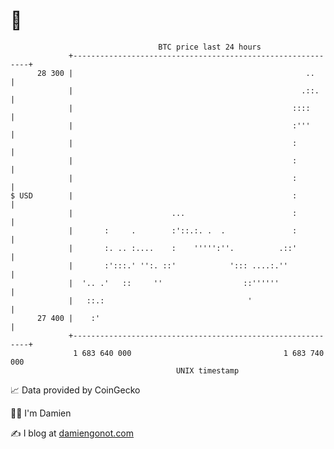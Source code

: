 * 👋

#+begin_example
                                    BTC price last 24 hours                    
                +------------------------------------------------------------+ 
         28 300 |                                                    ..      | 
                |                                                   .::.     | 
                |                                                 ::::       | 
                |                                                 :'''       | 
                |                                                 :          | 
                |                                                 :          | 
                |                                                 :          | 
   $ USD        |                                                 :          | 
                |                      ...                        :          | 
                |       :     .        :'::.:. .  .               :          | 
                |       :. .. :....    :    ''''':''.          .::'          | 
                |       :':::.' '':. ::'            '::: ....:.''            | 
                |  '.. .'   ::     ''                  ::''''''              | 
                |   ::.:                                '                    | 
         27 400 |    :'                                                      | 
                +------------------------------------------------------------+ 
                 1 683 640 000                                  1 683 740 000  
                                        UNIX timestamp                         
#+end_example
📈 Data provided by CoinGecko

🧑‍💻 I'm Damien

✍️ I blog at [[https://www.damiengonot.com][damiengonot.com]]

